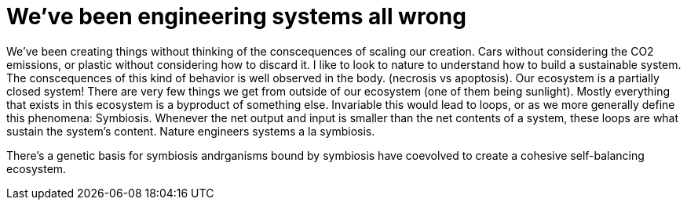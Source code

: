 
= We've been engineering systems all wrong

We've been creating things without thinking of the conscequences of scaling our creation. Cars without considering the CO2 emissions, or plastic without considering how to discard it. I like to look to nature to understand how to build a sustainable system. The conscequences of this kind of behavior is well observed in the body. (necrosis vs apoptosis). Our ecosystem is a partially closed system! There are very few things we get from outside of our ecosystem (one of them being sunlight). Mostly everything that exists in this ecosystem is a byproduct of something else. Invariable this would lead to loops, or as we more generally define this phenomena: Symbiosis. Whenever the net output and input is smaller than the net contents of a system, these loops are what sustain the system's content. Nature engineers systems a la symbiosis. 

There's a genetic basis for symbiosis andrganisms bound by symbiosis have coevolved to create a cohesive self-balancing ecosystem. 

